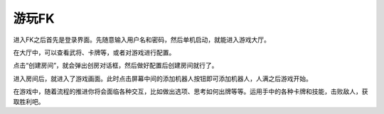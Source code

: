 .. SPDX-License-Identifier: GFDL-1.3-or-later

游玩FK
========

进入FK之后首先是登录界面。先随意输入用户名和密码，然后单机启动，就能进入游戏大厅。

在大厅中，可以查看武将、卡牌等，或者对游戏进行配置。

点击“创建房间”，就会弹出创房对话框，然后做好配置后创建房间就行了。

进入房间后，就进入了游戏画面。此时点击屏幕中间的添加机器人按钮即可添加机器人，人满之后游戏开始。

在游戏中，随着流程的推进你将会面临各种交互，比如做出选项、思考如何出牌等等。运用手中的各种卡牌和技能，击败敌人，获取胜利吧。

